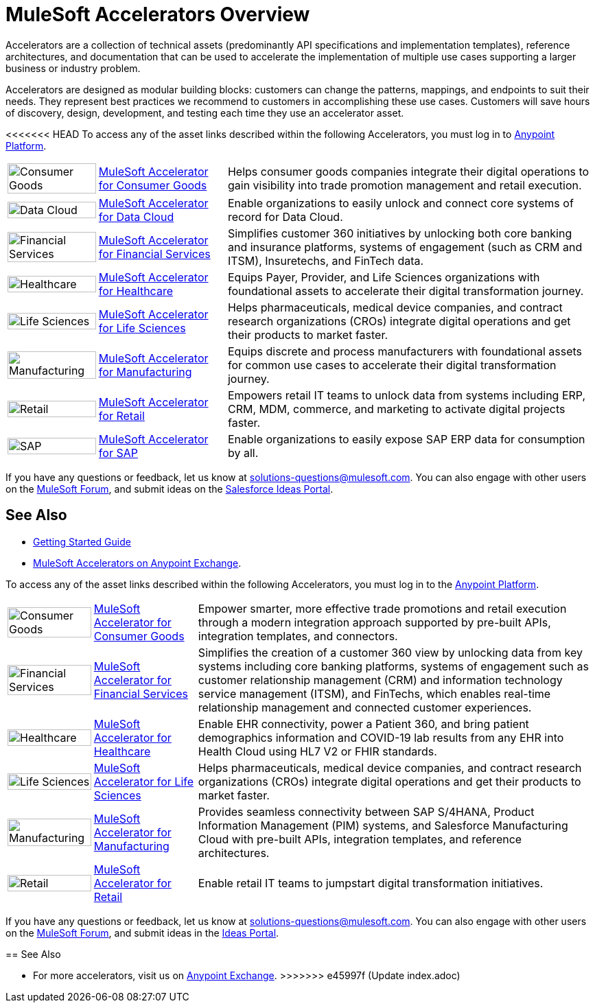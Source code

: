 :imagesdir: ../assets/images

= MuleSoft Accelerators Overview

Accelerators are a collection of technical assets (predominantly API specifications and implementation templates), reference architectures, and documentation that can be used to accelerate the implementation of multiple use cases supporting a larger business or industry problem.

Accelerators are designed as modular building blocks: customers can change the patterns, mappings, and endpoints to suit their needs. They represent best practices we recommend to customers in accomplishing these use cases. Customers will save hours of discovery, design, development, and testing each time they use an accelerator asset.

<<<<<<< HEAD
To access any of the asset links described within the following Accelerators, you must log in to https://anypoint.mulesoft.com/home/[Anypoint Platform^].

[%autowidth.spread]
|===
.^|image:cg-icon.png[Consumer Goods,100%] .^| xref:5.1@consumer-goods::index.adoc[MuleSoft Accelerator for Consumer Goods] .^| Helps consumer goods companies integrate their digital operations to gain visibility into trade promotion management and retail execution.
.^|image:dc-icon.png[Data Cloud,100%] .^| https://anypoint.mulesoft.com/exchange/0b4cad67-8f23-4ffe-a87f-ffd10a1f6873/mulesoft-accelerator-for-datacloud/[MuleSoft Accelerator for Data Cloud^] .^| Enable organizations to easily unlock and connect core systems of record for Data Cloud.
.^|image:fs-icon.png[Financial Services,100%] .^| xref:1.9@financial-services::index.adoc[MuleSoft Accelerator for Financial Services] .^| Simplifies customer 360 initiatives by unlocking both core banking and insurance platforms, systems of engagement (such as CRM and ITSM), Insuretechs, and FinTech data.
.^|image:hc-icon.png[Healthcare,100%] .^| xref:2.20@healthcare::index.adoc[MuleSoft Accelerator for Healthcare] .^| Equips Payer, Provider, and Life Sciences organizations with foundational assets to accelerate their digital transformation journey.
.^|image:ls-icon.png[Life Sciences,100%] .^| xref:1.1@life-sciences::index.adoc[MuleSoft Accelerator for Life Sciences] .^| Helps pharmaceuticals, medical device companies, and contract research organizations (CROs) integrate digital operations and get their products to market faster.
.^|image:mfg-icon.png[Manufacturing,100%] .^| xref:1.3@manufacturing::index.adoc[MuleSoft Accelerator for Manufacturing] .^| Equips discrete and process manufacturers with foundational assets for common use cases to accelerate their digital transformation journey.
.^|image:retail-icon.png[Retail,100%] .^| xref:2.7@retail::index.adoc[MuleSoft Accelerator for Retail] .^| Empowers retail IT teams to unlock data from systems including ERP, CRM, MDM, commerce, and marketing to activate digital projects faster.
.^|image:sap-icon.png[SAP,100%] .^| https://anypoint.mulesoft.com/exchange/0b4cad67-8f23-4ffe-a87f-ffd10a1f6873/mulesoft-accelerator-for-sap/[MuleSoft Accelerator for SAP^] .^| Enable organizations to easily expose SAP ERP data for consumption by all.
|===

If you have any questions or feedback, let us know at solutions-questions@mulesoft.com. You can also engage with other users on the https://help.mulesoft.com/s/forum[MuleSoft Forum^], and submit ideas on the https://ideas.salesforce.com/[Salesforce Ideas Portal^].

== See Also

* xref:getting-started.adoc[Getting Started Guide]
* https://anypoint.mulesoft.com/exchange/0b4cad67-8f23-4ffe-a87f-ffd10a1f6873/mulesoft-accelerators-introduction/[MuleSoft Accelerators on Anypoint Exchange^].
=======
To access any of the asset links described within the following Accelerators, you must log in to the https://anypoint.mulesoft.com/home/[Anypoint Platform^].

[%autowidth.spread]
|===
.^|image:cg-icon.png[Consumer Goods,100%] .^| https://anypoint.mulesoft.com/exchange/org.mule.examples/mulesoft-accelerator-for-consumergoods/[MuleSoft Accelerator for Consumer Goods^] .^| Empower smarter, more effective trade promotions and retail execution through a modern integration approach supported by pre-built APIs, integration templates, and connectors.
.^|image:fs-icon.png[Financial Services,100%] .^| https://anypoint.mulesoft.com/exchange/org.mule.examples/mulesoft-accelerator-for-financial-services/[MuleSoft Accelerator for Financial Services^] .^| Simplifies the creation of a customer 360 view by unlocking data from key systems including core banking platforms, systems of engagement such as customer relationship management (CRM) and information technology service management (ITSM), and FinTechs, which enables real-time relationship management and connected customer experiences.
.^|image:hc-icon.png[Healthcare,100%] .^| https://anypoint.mulesoft.com/exchange/68ef9520-24e9-4cf2-b2f5-620025690913/catalyst-accelerator-for-healthcare/[MuleSoft Accelerator for Healthcare^] .^| Enable EHR connectivity, power a Patient 360, and bring patient demographics information and COVID-19 lab results from any EHR into Health Cloud using HL7 V2 or FHIR standards.
.^|image:ls-icon.png[Life Sciences,100%] .^| https://anypoint.mulesoft.com/exchange/org.mule.examples/mulesoft-accelerator-for-life-sciences/[MuleSoft Accelerator for Life Sciences^] .^| Helps pharmaceuticals, medical device companies, and contract research organizations (CROs) integrate digital operations and get their products to market faster.
.^|image:mfg-icon.png[Manufacturing,100%] .^| https://anypoint.mulesoft.com/exchange/org.mule.examples/mulesoft-accelerator-for-manufacturing/[MuleSoft Accelerator for Manufacturing^] .^| Provides seamless connectivity between SAP S/4HANA, Product Information Management (PIM) systems, and Salesforce Manufacturing Cloud with pre-built APIs, integration templates, and reference architectures.
.^|image:retail-icon.png[Retail,100%] .^| https://anypoint.mulesoft.com/exchange/org.mule.examples/mulesoft-accelerator-for-retail/[MuleSoft Accelerator for Retail^] .^| Enable retail IT teams to jumpstart digital transformation initiatives.
|===

If you have any questions or feedback, let us know at solutions-questions@mulesoft.com. You can also engage with other users on the https://help.mulesoft.com/s/forum[MuleSoft Forum^], and submit ideas in the https://help.mulesoft.com/s/ideas[Ideas Portal^].

== See Also

* For more accelerators, visit us on https://www.mulesoft.com/exchange/org.mule.examples/mulesoft-accelerators-introduction/[Anypoint Exchange^].
>>>>>>> e45997f (Update index.adoc)
